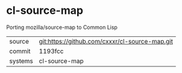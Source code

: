 * cl-source-map

Porting mozilla/source-map to Common Lisp

|---------+------------------------------------------------|
| source  | git:https://github.com/cxxxr/cl-source-map.git |
| commit  | 1193fcc                                        |
| systems | cl-source-map                                  |
|---------+------------------------------------------------|
